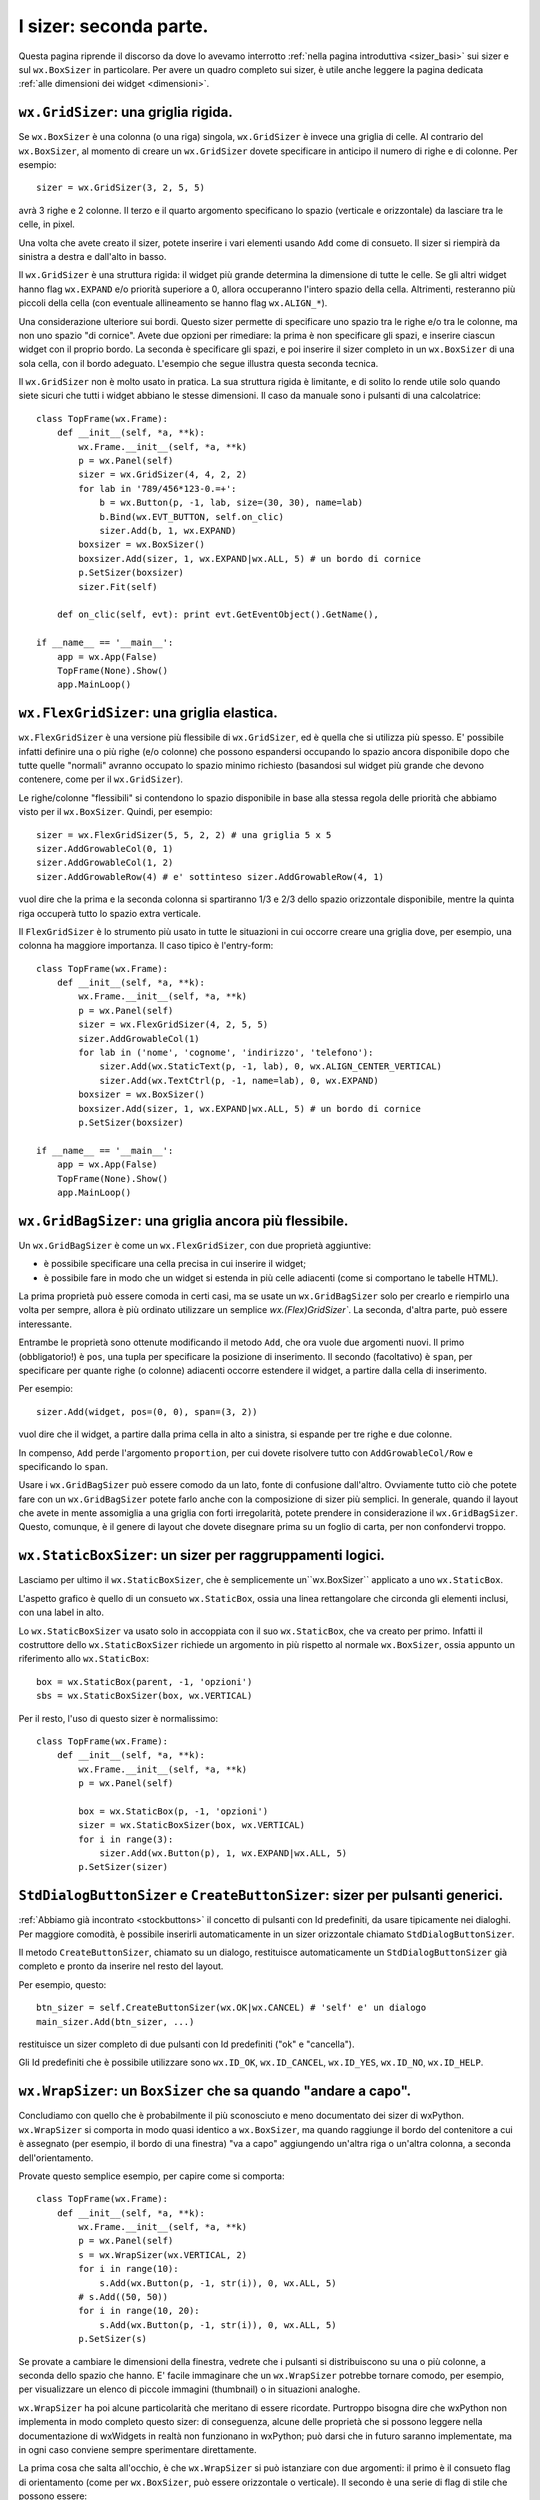 .. index:: 
   single: sizer
   
.. _sizer_avanzati:

I sizer: seconda parte.
=======================

Questa pagina riprende il discorso da dove lo avevamo interrotto :ref:`nella pagina introduttiva <sizer_basi>` sui sizer e sul ``wx.BoxSizer`` in particolare. Per avere un quadro completo sui sizer, è utile anche leggere la pagina dedicata :ref:`alle dimensioni dei widget <dimensioni>`. 

.. index:: 
   single: sizer; wx.GridSizer
   single: wx.GridSizer
   
``wx.GridSizer``: una griglia rigida.
-------------------------------------

Se ``wx.BoxSizer`` è una colonna (o una riga) singola, ``wx.GridSizer`` è invece una griglia di celle. Al contrario del ``wx.BoxSizer``, al momento di creare un ``wx.GridSizer`` dovete specificare in anticipo il numero di righe e di colonne. Per esempio::

    sizer = wx.GridSizer(3, 2, 5, 5)
    
avrà 3 righe e 2 colonne. Il terzo e il quarto argomento specificano lo spazio (verticale e orizzontale) da lasciare tra le celle, in pixel. 

Una volta che avete creato il sizer, potete inserire i vari elementi usando ``Add`` come di consueto. Il sizer si riempirà da sinistra a destra e dall'alto in basso. 

Il ``wx.GridSizer`` è una struttura rigida: il widget più grande determina la dimensione di tutte le celle. Se gli altri widget hanno flag ``wx.EXPAND`` e/o priorità superiore a 0, allora occuperanno l'intero spazio della cella. Altrimenti, resteranno più piccoli della cella (con eventuale allineamento se hanno flag ``wx.ALIGN_*``). 

Una considerazione ulteriore sui bordi. Questo sizer permette di specificare uno spazio tra le righe e/o tra le colonne, ma non uno spazio "di cornice". Avete due opzioni per rimediare: la prima è non specificare gli spazi, e inserire ciascun widget con il proprio bordo. La seconda è specificare gli spazi, e poi inserire il sizer completo in un ``wx.BoxSizer`` di una sola cella, con il bordo adeguato. L'esempio che segue illustra questa seconda tecnica. 

Il ``wx.GridSizer`` non è molto usato in pratica. La sua struttura rigida è limitante, e di solito lo rende utile solo quando siete sicuri che tutti i widget abbiano le stesse dimensioni. Il caso da manuale sono i pulsanti di una calcolatrice::

    class TopFrame(wx.Frame): 
        def __init__(self, *a, **k): 
            wx.Frame.__init__(self, *a, **k) 
            p = wx.Panel(self)
            sizer = wx.GridSizer(4, 4, 2, 2)  
            for lab in '789/456*123-0.=+':
                b = wx.Button(p, -1, lab, size=(30, 30), name=lab)
                b.Bind(wx.EVT_BUTTON, self.on_clic)
                sizer.Add(b, 1, wx.EXPAND)
            boxsizer = wx.BoxSizer()
            boxsizer.Add(sizer, 1, wx.EXPAND|wx.ALL, 5) # un bordo di cornice
            p.SetSizer(boxsizer)
            sizer.Fit(self)
        
        def on_clic(self, evt): print evt.GetEventObject().GetName(), 

    if __name__ == '__main__':
        app = wx.App(False)
        TopFrame(None).Show()
        app.MainLoop()


.. index:: 
   single: sizer; wx.FlexGridSizer
   single: wx.FlexGridSizer
   
   
``wx.FlexGridSizer``: una griglia elastica.
-------------------------------------------

``wx.FlexGridSizer`` è una versione più flessibile di ``wx.GridSizer``, ed è quella che si utilizza più spesso. E' possibile infatti definire una o più righe (e/o colonne) che possono espandersi occupando lo spazio ancora disponibile dopo che tutte quelle "normali" avranno occupato lo spazio minimo richiesto (basandosi sul widget più grande che devono contenere, come per il ``wx.GridSizer``). 

Le righe/colonne "flessibili" si contendono lo spazio disponibile in base alla stessa regola delle priorità che abbiamo visto per il ``wx.BoxSizer``. Quindi, per esempio::

    sizer = wx.FlexGridSizer(5, 5, 2, 2) # una griglia 5 x 5
    sizer.AddGrowableCol(0, 1)
    sizer.AddGrowableCol(1, 2)
    sizer.AddGrowableRow(4) # e' sottinteso sizer.AddGrowableRow(4, 1)
    
vuol dire che la prima e la seconda colonna si spartiranno 1/3 e 2/3 dello spazio orizzontale disponibile, mentre la quinta riga occuperà tutto lo spazio extra verticale. 

Il ``FlexGridSizer`` è lo strumento più usato in tutte le situazioni in cui occorre creare una griglia dove, per esempio, una colonna ha maggiore importanza. Il caso tipico è l'entry-form::

    class TopFrame(wx.Frame): 
        def __init__(self, *a, **k): 
            wx.Frame.__init__(self, *a, **k) 
            p = wx.Panel(self)
            sizer = wx.FlexGridSizer(4, 2, 5, 5)  
            sizer.AddGrowableCol(1)
            for lab in ('nome', 'cognome', 'indirizzo', 'telefono'):
                sizer.Add(wx.StaticText(p, -1, lab), 0, wx.ALIGN_CENTER_VERTICAL)
                sizer.Add(wx.TextCtrl(p, -1, name=lab), 0, wx.EXPAND)
            boxsizer = wx.BoxSizer()
            boxsizer.Add(sizer, 1, wx.EXPAND|wx.ALL, 5) # un bordo di cornice
            p.SetSizer(boxsizer)

    if __name__ == '__main__':
        app = wx.App(False)
        TopFrame(None).Show()
        app.MainLoop()


.. index:: 
   single: sizer; wx.GridBagSizer
   single: wx.GridBagSizer
   
   
``wx.GridBagSizer``: una griglia ancora più flessibile.
-------------------------------------------------------

Un ``wx.GridBagSizer`` è come un ``wx.FlexGridSizer``, con due proprietà aggiuntive:

* è possibile specificare una cella precisa in cui inserire il widget;

* è possibile fare in modo che un widget si estenda in più celle adiacenti (come si comportano le tabelle HTML).

La prima proprietà può essere comoda in certi casi, ma se usate un ``wx.GridBagSizer`` solo per crearlo e riempirlo una volta per sempre, allora è più ordinato utilizzare un semplice `wx.(Flex)GridSizer``. La seconda, d'altra parte, può essere interessante. 

Entrambe le proprietà sono ottenute modificando il metodo ``Add``, che ora vuole due argomenti nuovi. Il primo (obbligatorio!) è ``pos``, una tupla per specificare la posizione di inserimento. Il secondo (facoltativo) è ``span``, per specificare per quante righe (o colonne) adiacenti occorre estendere il widget, a partire dalla cella di inserimento.

Per esempio::

    sizer.Add(widget, pos=(0, 0), span=(3, 2))
    
vuol dire che il widget, a partire dalla prima cella in alto a sinistra, si espande per tre righe e due colonne. 

In compenso, ``Add`` perde l'argomento ``proportion``, per cui dovete risolvere tutto con ``AddGrowableCol/Row`` e specificando lo ``span``.

Usare i ``wx.GridBagSizer`` può essere comodo da un lato, fonte di confusione dall'altro. Ovviamente tutto ciò che potete fare con un ``wx.GridBagSizer`` potete farlo anche con la composizione di sizer più semplici. In generale, quando il layout che avete in mente assomiglia a una griglia con forti irregolarità, potete prendere in considerazione il ``wx.GridBagSizer``. Questo, comunque, è il genere di layout che dovete disegnare prima su un foglio di carta, per non confondervi troppo. 


.. index:: 
   single: sizer; wx.StaticBoxSizer
   single: wx.StaticBoxSizer
   
   
``wx.StaticBoxSizer``: un sizer per raggruppamenti logici.
----------------------------------------------------------

Lasciamo per ultimo il ``wx.StaticBoxSizer``, che è semplicemente un``wx.BoxSizer`` applicato a uno ``wx.StaticBox``. 

L'aspetto grafico è quello di un consueto ``wx.StaticBox``, ossia una linea rettangolare che circonda gli elementi inclusi, con una label in alto. 

Lo ``wx.StaticBoxSizer`` va usato solo in accoppiata con il suo ``wx.StaticBox``, che va creato per primo. Infatti il costruttore dello ``wx.StaticBoxSizer`` richiede un argomento in più rispetto al normale ``wx.BoxSizer``, ossia appunto un riferimento allo ``wx.StaticBox``::

    box = wx.StaticBox(parent, -1, 'opzioni')
    sbs = wx.StaticBoxSizer(box, wx.VERTICAL)
    
Per il resto, l'uso di questo sizer è normalissimo::

    class TopFrame(wx.Frame): 
        def __init__(self, *a, **k): 
            wx.Frame.__init__(self, *a, **k) 
            p = wx.Panel(self)
            
            box = wx.StaticBox(p, -1, 'opzioni')
            sizer = wx.StaticBoxSizer(box, wx.VERTICAL)  
            for i in range(3):
                sizer.Add(wx.Button(p), 1, wx.EXPAND|wx.ALL, 5)
            p.SetSizer(sizer)


.. index:: 
   single: sizer; wx.StdDialogButtonSizer
   single: sizer; wx.Window.CreateButtonSizer
   single: wx.StdDialogButtonSizer
   single: wx.Window; CreateButtonSizer
   single: stock buttons
   
.. _createbuttonsizer:

``StdDialogButtonSizer`` e ``CreateButtonSizer``: sizer per pulsanti generici.
------------------------------------------------------------------------------

:ref:`Abbiamo già incontrato <stockbuttons>` il concetto di pulsanti con Id predefiniti, da usare tipicamente nei dialoghi. Per maggiore comodità, è possibile inserirli automaticamente in un sizer orizzontale chiamato ``StdDialogButtonSizer``. 

Il metodo ``CreateButtonSizer``, chiamato su un dialogo, restituisce automaticamente un ``StdDialogButtonSizer`` già completo e pronto da inserire nel resto del layout. 

Per esempio, questo::

    btn_sizer = self.CreateButtonSizer(wx.OK|wx.CANCEL) # 'self' e' un dialogo
    main_sizer.Add(btn_sizer, ...)
    
restituisce un sizer completo di due pulsanti con Id predefiniti ("ok" e "cancella"). 

Gli Id predefiniti che è possibile utilizzare sono ``wx.ID_OK``, ``wx.ID_CANCEL``, ``wx.ID_YES``, ``wx.ID_NO``, ``wx.ID_HELP``. 


.. index:: 
   single: sizer; wx.WrapSizer
   single: wx.WrapSizer

``wx.WrapSizer``: un ``BoxSizer`` che sa quando "andare a capo".
----------------------------------------------------------------

Concludiamo con quello che è probabilmente il più sconosciuto e meno documentato dei sizer di wxPython. ``wx.WrapSizer`` si comporta in modo quasi identico a ``wx.BoxSizer``, ma quando raggiunge il bordo del contenitore a cui è assegnato (per esempio, il bordo di una finestra) "va a capo" aggiungendo un'altra riga o un'altra colonna, a seconda dell'orientamento. 

Provate questo semplice esempio, per capire come si comporta::

    class TopFrame(wx.Frame):
        def __init__(self, *a, **k):
            wx.Frame.__init__(self, *a, **k)
            p = wx.Panel(self)
            s = wx.WrapSizer(wx.VERTICAL, 2)
            for i in range(10):
                s.Add(wx.Button(p, -1, str(i)), 0, wx.ALL, 5)
            # s.Add((50, 50))
            for i in range(10, 20):
                s.Add(wx.Button(p, -1, str(i)), 0, wx.ALL, 5)
            p.SetSizer(s)

Se provate a cambiare le dimensioni della finestra, vedrete che i pulsanti si distribuiscono su una o più colonne, a seconda dello spazio che hanno. E' facile immaginare che un ``wx.WrapSizer`` potrebbe tornare comodo, per esempio, per visualizzare un elenco di piccole immagini (thumbnail) o in situazioni analoghe. 

``wx.WrapSizer`` ha poi alcune particolarità che meritano di essere ricordate. Purtroppo bisogna dire che wxPython non implementa in modo completo questo sizer: di conseguenza, alcune delle proprietà che si possono leggere nella documentazione di wxWidgets in realtà non funzionano in wxPython; può darsi che in futuro saranno implementate, ma in ogni caso conviene sempre sperimentare direttamente. 

La prima cosa che salta all'occhio, è che ``wx.WrapSizer`` si può istanziare con due argomenti: il primo è il consueto flag di orientamento (come per ``wx.BoxSizer``, può essere orizzontale o verticale). Il secondo è una serie di flag di stile che possono essere:

- nessun flag settato (valore ``1``);
- flag ``EXTEND_LAST_ON_EACH_LINE`` (valore ``0``);
- flag ``REMOVE_LEADING_SPACES`` (valore ``3``);
- ``WRAPSIZER_DEFAULT_FLAGS`` (entrambi i flag settati, valore ``2``).

Purtroppo però wxPython non esporta queste costanti (per esempio, non esiste ``wx.EXTEND_LAST_ON_EACH_LINE``, come è facile controllare). Di conseguenza, occorre usare direttamente il loro valore numerico, come abbiamo fatto nell'esempio qui sopra. La documentazione di wxWidgets sostiene che il comportamento di default è di avere entrambi i flag settati: in wxPython tuttavia sembra che il valore di default sia al contrario di non avere nessun flag settato, e inoltre i valori numerici delle costanti sembrano differire tra wxPython e wxWidgets (qui sopra abbiamo indicato quelli di wxPython, naturalmente). Quindi conviene sempre dichiarare esplicitamente quali flag si desiderano attivi (di solito è più utile settare il secondo, o entrambi: potete comunque sperimentare le alternative).

``REMOVE_LEADING_SPACES`` serve se introducete degli spazi vuoti nel vostro sizer: in questo caso, il flag impedisce che lo spazio vuoto finisca all'inizio di una riga o di una colonna. Nell'esempio qui sopra, de-commentate la riga ``s.Add((50, 50))`` per introdurre uno spazio a metà dei pulsanti: potrete verificare che effettivamente lo spazio non finirà mai in una posizione anti-estetica. Di solito, quindi, è utile mantenere settato questo flag.

``EXTEND_LAST_ON_EACH_LINE`` serve a estendere l'ultima riga o colonna, fino a occupare tutto lo spazio disponibile. E' un comportamento che talvolta è desiderabile, talvolta no: vi conviene sperimentare, e verificare se fa al caso vostro caso per caso. 

Infine occorre segnalare che la documentazione di wxWidget menziona anche un metodo ``wxWrapSizer::IsSpaceItem``, che si può sovrascrivere per dire al sizer di considerare anche altri elementi specifici come se fossero degli spazi, ai fini del calcolo invocato dal flag ``REMOVE_LEADING_SPACES``. In wxPython però questo metodo non è presente, e quindi dobbiamo accontentarci del comportamento di default, che, come abbiamo visto, considera "spazi" in un sizer solo gli elementi del tipo "Spacer" (ovvero quelli inseriti con ``wx.Sizer.AddSpacer`` o ``wx.Sizer.AddStretchSpacer``).

Esempi di utilizzo dei sizer.
-----------------------------

Nella :ref:`documentazione <documentarsi>` trovate vari esempi di layout realizzati con i sizer. In particolare, potete cercare "sizer" nella demo. Inoltre, il capitolo 11 del libro "wxPython in action" è dedicato ai sizer, per cui tutti gli esempi della documentazione tratti da quel capitolo sono interessanti. In particolare, ``realworld.py`` mostra un tipico esempio di come i sizer possono essere usati nel "mondo reale". 


.. index:: 
   single: sizer; wx.SizerItem
   single: wx.SizerItem
   single: wx.Sizer; Add
   single: sizer; wx.Sizer.Add
   single: wx.Window; SendSizeEvent
   single: sizer; wx.Window.SendSizeEvent

.. _sizeritem:

``wx.SizerItem``, e modificare il layout a runtime.
---------------------------------------------------

Riprendiamo qui il discorso su ``wx.Sizer.Add`` che avevamo lasciato in sospeso nella :ref:`precedente pagina<sizer_basi>` sui sizer. Finora infatti non abbiamo mai menzionato il fatto che ``wx.Sizer.Add``, oltre ad aggiungere un widget (o uno spazio) a un sizer, restituisce anche un valore di ritorno che occasionalmente può tornarci utile. 

``wx.Sizer.Add`` restituisce una istanza della classe ``wx.SizerItem`` che, come il nome suggerisce, incapsula il concetto di "widget inserito in un sizer". In genere non abbiamo bisogno di questo valore di ritorno, ma volendo possiamo conservarlo assegnandolo a una variabile: qualcosa come::

    s = wx.BoxSizer()
    # in genere ci basta aggiungere i widget al sizer così:
    s.Add(widget, 1, wx.EXPAND|wx.ALL, 5)
    # ma talvolta è utile conservare il wx.SizerItem corrispondente:
    self.sizer_item = s.Add(widget, 1, wx.EXPAND|wx.ALL, 5)
    # etc. etc.

Un oggetto ``wx.SizerItem`` ha alcuni metodi che possono tornarci utili per manipolare il layout dopo che è stato disegnato la prima volta: per esempio, 

- ``SetDimension`` assegna posizione e dimensione del widget all'interno del sizer;
- ``SetBorder`` stabilisce il bordo da attribuire al widget;
- ``SetFlag`` attribuisce i flag del widget;
- ``SetProportion`` ridefinisce la dimensione relativa del widget in confronto agli altri.

Ecco un esempio che mostra qualche variazione di layout "al volo"::

    class Test(wx.Frame):
        def __init__(self, *a, **k):
            wx.Frame.__init__(self, *a, **k)
            p = wx.Panel(self)
            b1 = wx.Button(p, -1, '1')
            b2 = wx.Button(p, -1, '2')
            b3 = wx.Button(p, -1, '3')
            b1.Bind(wx.EVT_BUTTON, self.on_clic_b1)
            b2.Bind(wx.EVT_BUTTON, self.on_clic_b2)
            b3.Bind(wx.EVT_BUTTON, self.on_clic_b3)
            s = wx.BoxSizer(wx.VERTICAL)
            self.sizer_item_b1 = s.Add(b1, 1, wx.EXPAND|wx.ALL, 5)
            self.sizer_item_b2 = s.Add(b2, 1, wx.EXPAND|wx.ALL, 5)
            self.sizer_item_b3 = s.Add(b3, 1, wx.EXPAND|wx.ALL, 5)
            p.SetSizer(s)
            self.p = p

        def on_clic_b1(self, evt):
            self.sizer_item_b1.SetProportion(0)
            self.p.SendSizeEvent()

        def on_clic_b2(self, evt):
            self.sizer_item_b2.SetFlag(0)
            self.p.SendSizeEvent()

        def on_clic_b3(self, evt):
            self.sizer_item_b3.SetFlag(wx.EXPAND|wx.LEFT|wx.RIGHT)
            self.sizer_item_b3.SetBorder(25)
            self.p.SendSizeEvent()

Si noti l'uso di ``wx.Window.SendSizeEvent`` per invocare il ridisegno del layout anche quando la finestra non ha effettivamente cambiato dimensioni. 

In pratica, tuttavia, queste tecniche di manipolazione del layout non sono consigliabili. E' buona norma non modificare l'interfaccia in modo vistoso dopo averla mostrata la prima volta: l'utente ha bisogno di ambientarsi e ricordare la posizione dei widget, farsi una mappa mentale degli aspetti più importanti della vostra gui e dei pattern di utilizzo per lui più consueti. Se voi alterate profondamente il layout a runtime, aggiungendo e togliendo, spostando e modificando i widget, l'utente ne ricaverà solo un senso di disordine e irritazione. Spesso i programmatori inesperti pensano che sia utile, per esempio, far sparire i widget non necessari (o inattivi) in quel momento, e farli riapparire solo quando servono: ma in realtà ci sono sempre modi migliori per organizzare il layout, e wxPython non è certo carente di soluzioni intelligenti (per esempio, si possono organizzare i widget in "pagine" usando un ``wx.Notebook`` o altri analoghi contenitori a schede).
